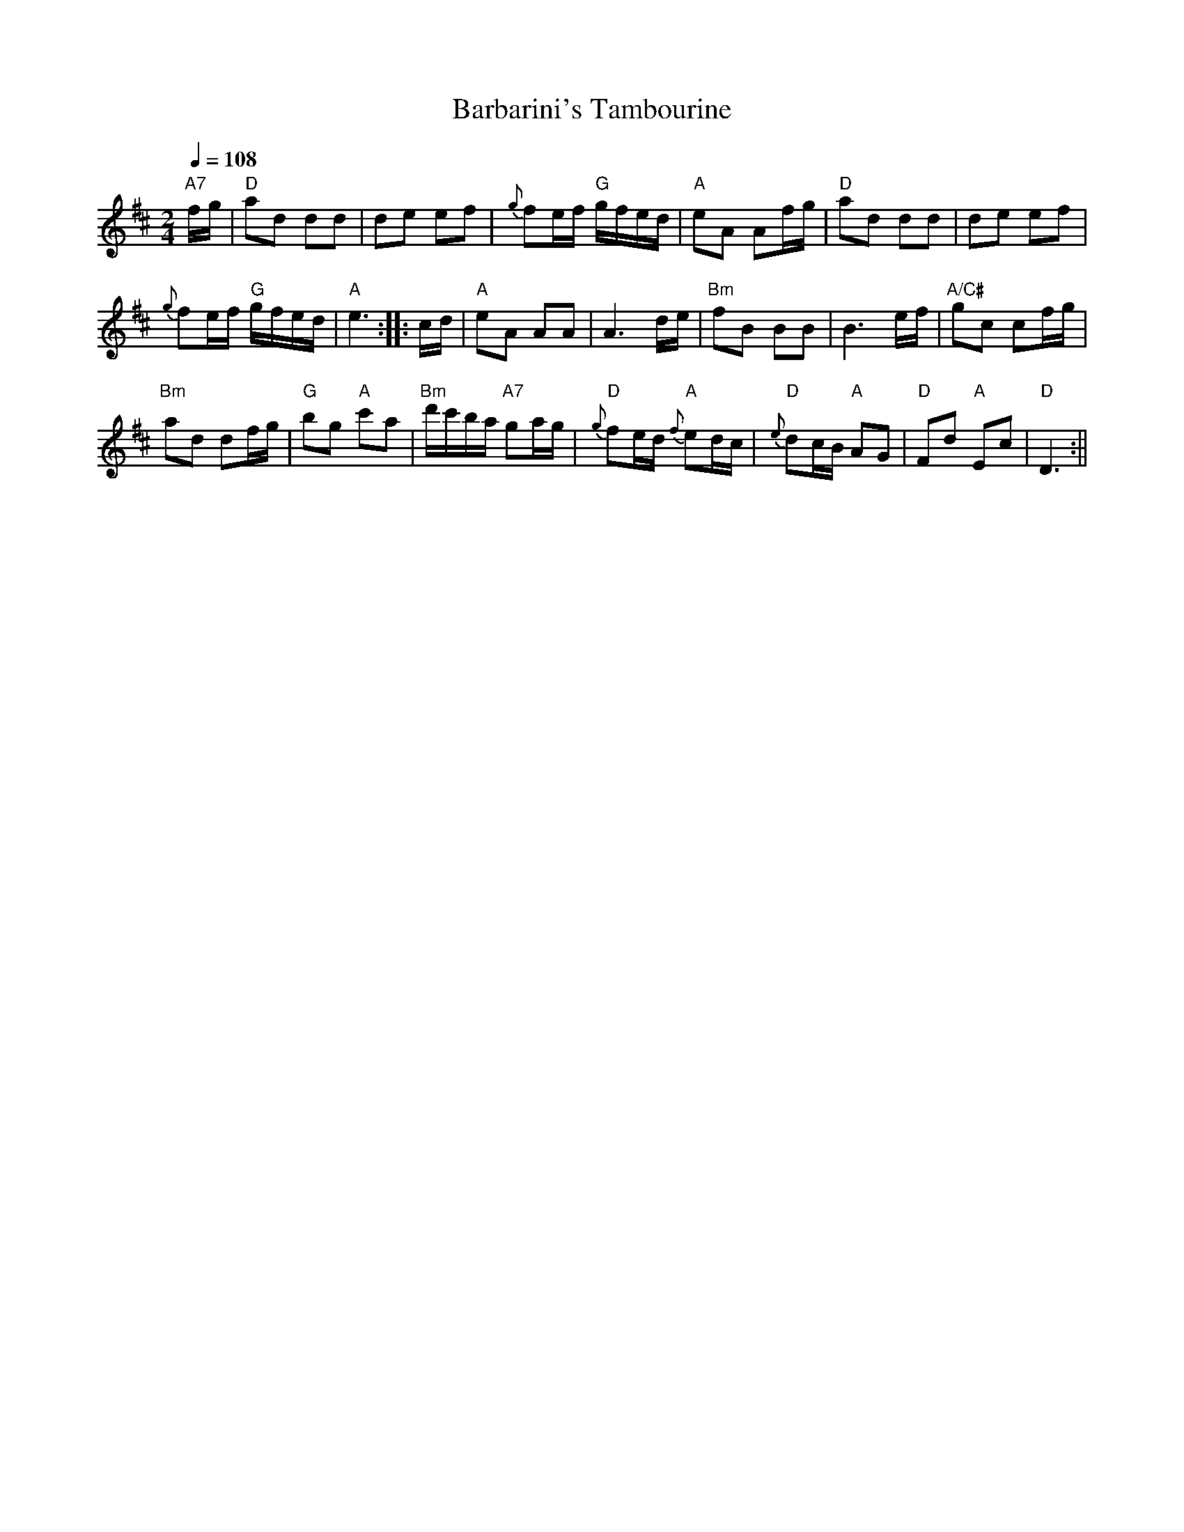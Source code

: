 X: 1
T: Barbarini's Tambourine
M: 2/4
L: 1/8
Q: 1/4=108
S: Dick Atlee's collection (2016)
K: D
"A7"f/g/ |\
"D"ad dd | de ef |\
{g}fe/f/ "G"g/f/e/d/ | "A"eA Af/g/ |\
"D"ad dd | de ef |
{g}fe/f/ "G"g/f/e/d/ | "A"e3 :|\
|:  c/d/ |\
"A"eA AA | A3d/e/ |\
"Bm"fB BB | B3e/f/ |\
"A/C#"gc cf/g/ |
"Bm"ad df/g/ |\
"G"bg "A"c'a | "Bm"d'/c'/b/a/ "A7"ga/g/ |\
"D"{g}fe/d/ "A"{f}ed/c/ | "D"{e}dc/B/ "A"AG |\
"D"Fd "A"Ec | "D"D3 :||
